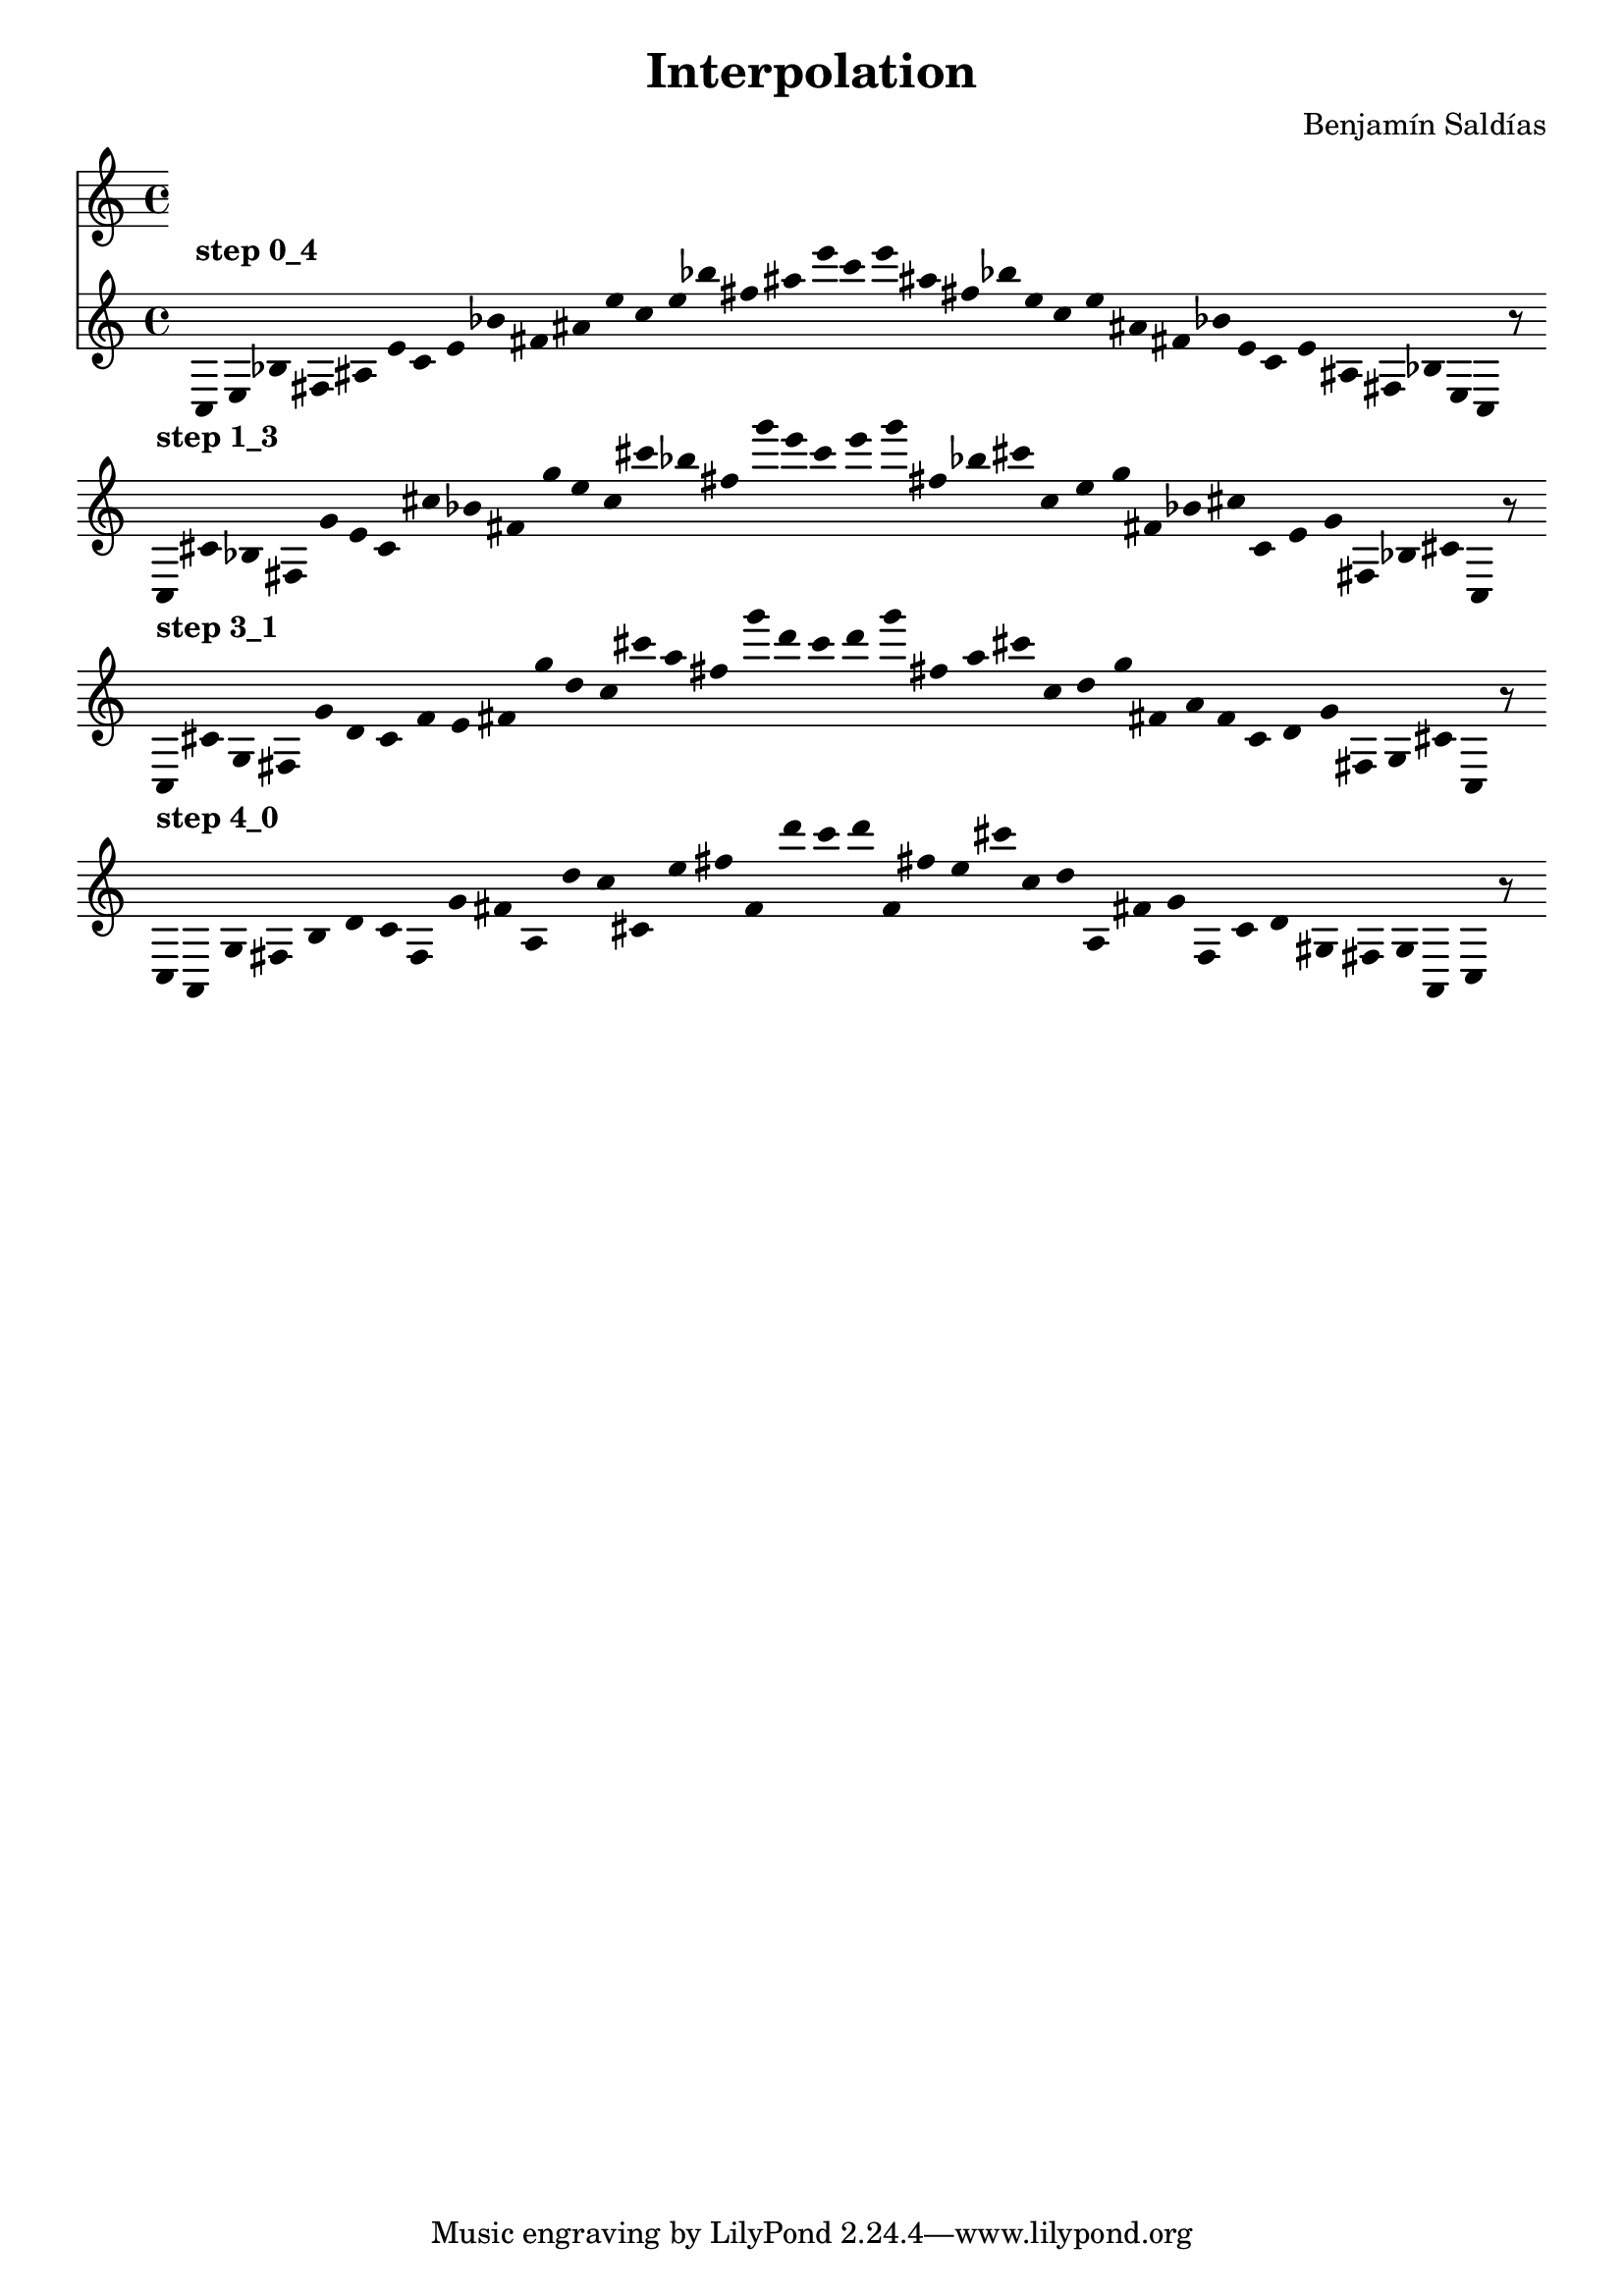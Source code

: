 
    \version "2.22.2"
    \header {
    title = "Interpolation"
    composer = "Benjamín Saldías"
    }

    \score {
    <<
        \cadenzaOn
        \override Beam.breakable = ##t
        \accidentalStyle Score.forget
        \override Score.TextScript.padding = #2
        \override Stem.transparent = ##t
    {
    
%Scale 0_4
        ^\markup \bold { "step 0_4" }
    \clef treble
    c16 [ e bes fis ais e' ]
    c' [ e' bes' fis' ais' e'' ]
    c'' [ e'' bes'' fis'' ais'' e''' ]
    c''' [ e''' ais'' fis'' bes'' e'' ]
    c'' [ e'' ais' fis' bes' e' ]
    c' [ e' ais fis bes e ]
    c    r8
    \bar ""
    \break
        
%Scale 1_3
        ^\markup \bold { "step 1_3" }
    \clef treble
    c16 [ cis' bes fis g' e' ]
    c' [ cis'' bes' fis' g'' e'' ]
    c'' [ cis''' bes'' fis'' g''' e''' ]
    c''' [ e''' g''' fis'' bes'' cis''' ]
    c'' [ e'' g'' fis' bes' cis'' ]
    c' [ e' g' fis bes cis' ]
    c    r8
    \bar ""
    \break
        
%Scale 3_1
        ^\markup \bold { "step 3_1" }
    \clef treble
    c16 [ cis' g fis g' d' ]
    c' [ f' e' fis' g'' d'' ]
    c'' [ cis''' a'' fis'' g''' d''' ]
    c''' [ d''' g''' fis'' a'' cis''' ]
    c'' [ d'' g'' fis' a' f' ]
    c' [ d' g' fis g cis' ]
    c    r8
    \bar ""
    \break
        
%Scale 4_0
        ^\markup \bold { "step 4_0" }
    \clef treble
    c16 [ a, g fis b d' ]
    c' [ f g' fis' a d'' ]
    c'' [ cis' e'' fis'' f' d''' ]
    c''' [ d''' f' fis'' e'' cis''' ]
    c'' [ d'' a fis' g' f ]
    c' [ d' gis fis g a, ]
    c    r8
    \bar ""
    \break
        
    }
    >>
    \layout {
        indent = 0\mm
        line-width = 190\mm
        \override Stem.transparent = ##t
    }
    \midi{ }
    
    }
    